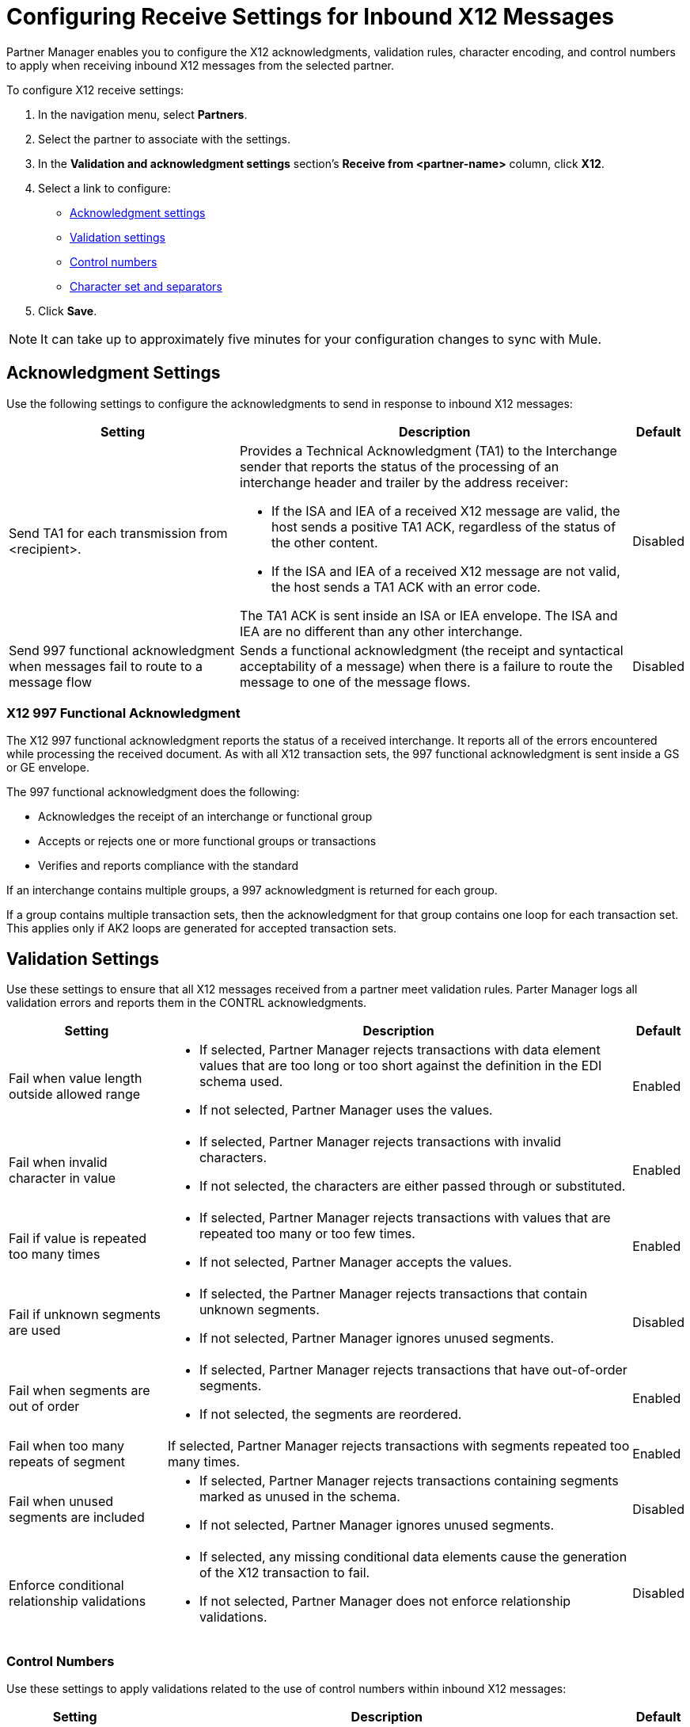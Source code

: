 = Configuring Receive Settings for Inbound X12 Messages

Partner Manager enables you to configure the X12 acknowledgments, validation rules, character encoding, and control numbers to apply when receiving inbound X12 messages from the selected partner.

To configure X12 receive settings:

. In the navigation menu, select *Partners*.
. Select the partner to associate with the settings.
. In the *Validation and acknowledgment settings* section's *Receive from <partner-name>* column, click *X12*.
. Select a link to configure:
* <<ack-settings,Acknowledgment settings>>
* <<validation-settings,Validation settings>>
* <<control-numbers,Control numbers>>
* <<character-set,Character set and separators>>
. Click *Save*.

[NOTE]
It can take up to approximately five minutes for your configuration changes to sync with Mule.

[[ack-settings]]
== Acknowledgment Settings

Use the following settings to configure the acknowledgments to send in response to inbound X12 messages:

[%header%autowidth.spread]
|===
|Setting |Description |Default

|Send TA1 for each transmission from <recipient>.
a|Provides a Technical Acknowledgment (TA1) to the Interchange sender that reports the status of the processing of an interchange header and trailer by the address receiver:

* If the ISA and IEA of a received X12 message are valid, the host sends a positive TA1 ACK, regardless of the status of the other content.
* If the ISA and IEA of a received X12 message are not valid, the host sends a TA1 ACK with an error code.

The TA1 ACK is sent inside an ISA or IEA envelope. The ISA and IEA are no different than any other interchange.
|Disabled

|Send 997 functional acknowledgment when messages fail to route to a message flow
a|Sends a functional acknowledgment (the receipt and syntactical acceptability of a message) when there is a failure to route the message to one of the message flows.


|Disabled
|===

=== X12 997 Functional Acknowledgment

The X12 997 functional acknowledgment reports the status of a received interchange. It reports all of the errors encountered while processing the received document.
As with all X12 transaction sets, the 997 functional acknowledgment is sent inside a GS or GE envelope.

The 997 functional acknowledgment does the following:

* Acknowledges the receipt of an interchange or functional group
* Accepts or rejects one or more functional groups or transactions
* Verifies and reports compliance with the standard

If an interchange contains multiple groups, a 997 acknowledgment is returned for each group.

If a group contains multiple transaction sets, then the acknowledgment for that group contains one loop for each transaction set. This applies only if AK2 loops are generated for accepted transaction sets.

[[validation-settings]]
== Validation Settings

Use these settings to ensure that all X12 messages received from a partner meet validation rules. Parter Manager logs all validation errors and reports them in the CONTRL acknowledgments.

[%header%autowidth.spread]
|===
|Setting a|Description |Default

|Fail when value length outside allowed range
a| * If selected, Partner Manager rejects transactions with data element values that are too long or too short against the definition in the EDI schema used.
* If not selected, Partner Manager uses the values.
| Enabled

|Fail when invalid character in value
a| * If selected, Partner Manager rejects transactions with invalid characters.
* If not selected, the characters are either passed through or substituted.

|Enabled

|Fail if value is repeated too many times
a|* If selected, Partner Manager rejects transactions with values that are repeated too many or too few times.
* If not selected, Partner Manager accepts the values.
|Enabled

|Fail if unknown segments are used
a|* If selected, the Partner Manager rejects transactions that contain unknown segments.
* If not selected, Partner Manager ignores unused segments.
|Disabled

|Fail when segments are out of order
a|* If selected, Partner Manager rejects transactions that have out-of-order segments.
* If not selected, the segments are reordered.
| Enabled

|Fail when too many repeats of segment
| If selected, Partner Manager rejects transactions with segments repeated too many times.
|Enabled

|Fail when unused segments are included
a|* If selected, Partner Manager rejects transactions containing segments marked as unused in the schema.
* If not selected, Partner Manager ignores unused segments.
| Disabled

|Enforce conditional relationship validations a|  * If selected, any missing conditional data elements cause the generation of the X12 transaction to fail.
* If not selected, Partner Manager does not enforce relationship validations.
| Disabled
|===

[[control-numbers]]
=== Control Numbers

Use these settings to apply validations related to the use of control numbers within inbound X12 messages:

[%header%autowidth.spread]
|===
|Setting |Description |Default

|Requires unique interchange control number (ISA13)
a| If selected, the host records the interchange numbers previously processed and rejects duplicate interchange numbers from the same partner (as determined by the interchange sender and receiver identification).
|Enabled

|Requires unique group control number (GS06)
a| If selected, the host enforces globally unique Group Control Numbers (GS06) for received functional groups.

This configuration requires group numbers to be unique across all interchanges received from the same partner and application, as determined by the interchange sender and receiver identification, combined with the functional group sender and receiver application codes.
| Disabled

|Require unique transaction set control number (ST02)
a| If selected, the host enforces globally unique Transaction Set Control Numbers (ST02) for received transaction sets.

This configuration requires transaction set numbers to be unique across all functional groups received from the same partner and application, as determined by the interchange sender and receiver identification, combined with the functional group sender and receiver application codes.
|Disabled
|===

[[character-set]]
=== Character Set and Encoding

Use these settings to apply character set and encoding options for received X12 message:

[%header%autowidth.spread]
|===
|Setting |Description |Default

|Character set
a|Defines the characters allowed in string data. When set, invalid characters are replaced by the substitution character. If no substitution character is enabled for receive messages in the parser options, Partner Manager rejects the messages.
Either way, the invalid characters are logged and are reported in the 997 functional acknowledgments for the receive messages. | `EXTENDED`

|Character encoding
a|Indicates the character encoding for messages.
| `ISO8859_1`
|===

== See Also

* xref:create-inbound-message-flow.adoc[Creating and Configuring Inbound Message Flows]
* xref:create-partner.adoc[Creating Partners]
* xref:modify-partner-settings.adoc[Modifying Partner Settings]
